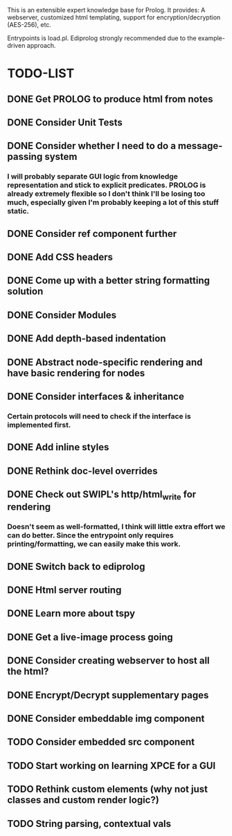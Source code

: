 
This is an extensible expert knowledge base for Prolog. It provides: A webserver, customized html templating, support for encryption/decryption (AES-256), etc.

Entrypoints is load.pl. Ediprolog strongly recommended due to the example-driven approach.

* TODO-LIST

** DONE Get PROLOG to produce html from notes
** DONE Consider Unit Tests
** DONE Consider whether I need to do a message-passing system
*** I will probably separate GUI logic from knowledge representation and stick to explicit predicates. PROLOG is already extremely flexible so I don't think I'll be losing too much, especially given I'm probably keeping a lot of this stuff static.
** DONE Consider ref component further
** DONE Add CSS headers
** DONE Come up with a better string formatting solution
** DONE Consider Modules
** DONE Add depth-based indentation
** DONE Abstract node-specific rendering and have basic rendering for nodes
** DONE Consider interfaces & inheritance
*** Certain protocols will need to check if the interface is implemented first.
** DONE Add inline styles
** DONE Rethink doc-level overrides
** DONE Check out SWIPL's http/html_write for rendering
*** Doesn't seem as well-formatted, I think will little extra effort we can do better. Since the entrypoint only requires printing/formatting, we can easily make this work.
** DONE Switch back to ediprolog
** DONE Html server routing
** DONE Learn more about tspy
** DONE Get a live-image process going
** DONE Consider creating webserver to host all the html?
** DONE Encrypt/Decrypt supplementary pages
** DONE Consider embeddable img component
** TODO Consider embedded src component
** TODO Start working on learning XPCE for a GUI
** TODO Rethink custom elements (why not just classes and custom render logic?)
** TODO String parsing, contextual vals
